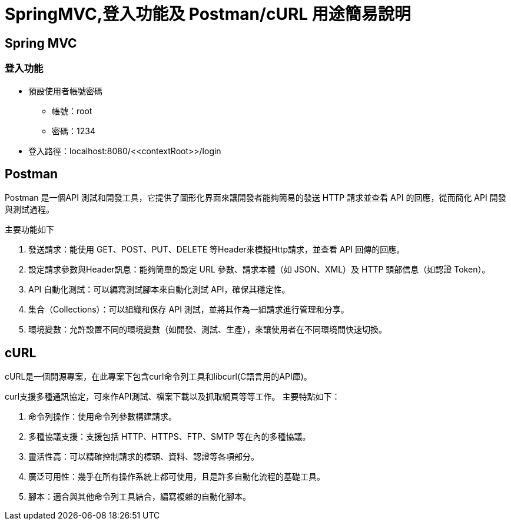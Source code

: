 = SpringMVC,登入功能及 Postman/cURL 用途簡易說明

== Spring MVC

=== 登入功能
* 預設使用者帳號密碼
** 帳號：root
** 密碼：1234
* 登入路徑：localhost:8080/\<<contextRoot>>/login

<<<

== Postman
****
Postman 是一個API 測試和開發工具，它提供了圖形化界面來讓開發者能夠簡易的發送 HTTP 請求並查看 API 的回應，從而簡化 API 開發與測試過程。
****
主要功能如下

. 發送請求：能使用 GET、POST、PUT、DELETE 等Header來模擬Http請求，並查看 API 回傳的回應。
. 設定請求參數與Header訊息：能夠簡單的設定 URL 參數、請求本體（如 JSON、XML）及 HTTP 頭部信息（如認證 Token）。
. API 自動化測試：可以編寫測試腳本來自動化測試 API，確保其穩定性。
. 集合（Collections）：可以組織和保存 API 測試，並將其作為一組請求進行管理和分享。
. 環境變數：允許設置不同的環境變數（如開發、測試、生產），來讓使用者在不同環境間快速切換。

<<<

== cURL

****
cURL是一個開源專案，在此專案下包含curl命令列工具和libcurl(C語言用的API庫)。

****

curl支援多種通訊協定，可來作API測試、檔案下載以及抓取網頁等等工作。
主要特點如下：

. 命令列操作：使用命令列參數構建請求。
. 多種協議支援：支援包括 HTTP、HTTPS、FTP、SMTP 等在內的多種協議。
. 靈活性高：可以精確控制請求的標頭、資料、認證等各項部分。
. 廣泛可用性：幾乎在所有操作系統上都可使用，且是許多自動化流程的基礎工具。
. 腳本：適合與其他命令列工具結合，編寫複雜的自動化腳本。